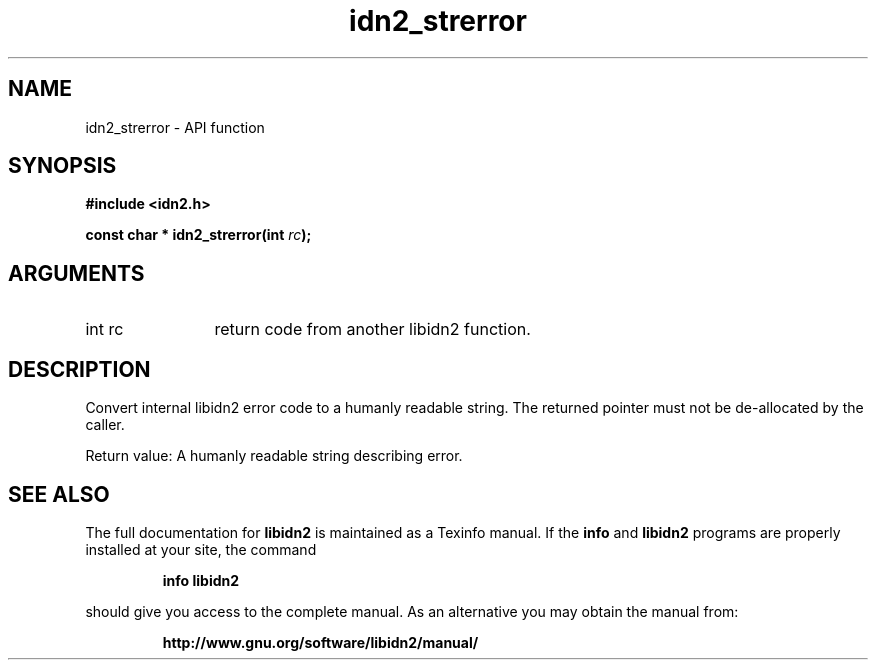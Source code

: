 .\" DO NOT MODIFY THIS FILE!  It was generated by gdoc.
.TH "idn2_strerror" 3 "2.0.4" "libidn2" "libidn2"
.SH NAME
idn2_strerror \- API function
.SH SYNOPSIS
.B #include <idn2.h>
.sp
.BI "const char * idn2_strerror(int " rc ");"
.SH ARGUMENTS
.IP "int rc" 12
return code from another libidn2 function.
.SH "DESCRIPTION"
Convert internal libidn2 error code to a humanly readable string.
The returned pointer must not be de\-allocated by the caller.

Return value: A humanly readable string describing error.
.SH "SEE ALSO"
The full documentation for
.B libidn2
is maintained as a Texinfo manual.  If the
.B info
and
.B libidn2
programs are properly installed at your site, the command
.IP
.B info libidn2
.PP
should give you access to the complete manual.
As an alternative you may obtain the manual from:
.IP
.B http://www.gnu.org/software/libidn2/manual/
.PP
